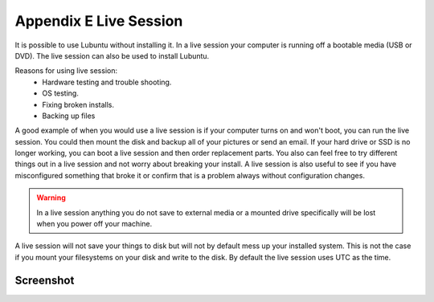 ************************
Appendix E Live Session
************************

It is possible to use Lubuntu without installing it. In a live session your computer is running off a bootable media (USB or DVD). The live session can also be used to install Lubuntu.

Reasons for using live session:
 -  Hardware testing and trouble shooting.
 -  OS testing.
 -  Fixing broken installs.
 -  Backing up files

A good example of when you would use a live session is if your computer turns on and won't boot, you can run the live session. You could then mount the disk and backup all of your pictures or send an email. If your hard drive or SSD is no longer working, you can boot a live session and then order replacement parts. You also can feel free to try different things out in a live session and not worry about breaking your install. A live session is also useful to see if you have misconfigured something that broke it or confirm that is a problem always without configuration changes.

.. warning::
 In a live session anything you do not save to external media or a mounted drive specifically will be lost when you power off your machine.

A live session will not save your things to disk but will not by default mess up your installed system. This is not the case if you mount your filesystems on your disk and write to the disk. By default the live session uses UTC as the time.

Screenshot
----------
.. image:: live_session.png
